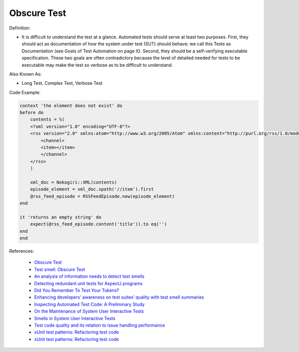 Obscure Test
^^^^^
Definition:

* It is difficult to understand the test at a glance. Automated tests should serve at least two purposes. First, they should act as documentation of how the system under test (SUT) should behave; we call this Tests as Documentation (see Goals of Test Automation on page X). Second, they should be a self-verifying executable specification. These two goals are often contradictory because the level of detailed needed for tests to be executable may make the test so verbose as to be difficult to understand.


Also Known As:

* Long Test, Complex Test, Verbose Test

Code Example:

.. code-block:: ruby

    context 'the element does not exist' do
    before do
        contents = %(
        <?xml version="1.0" encoding="UTF-8"?>
        <rss version="2.0" xmlns:atom="http://www.w3.org/2005/Atom" xmlns:content="http://purl.org/rss/1.0/modules/content/" xmlns:itunes="http://www.itunes.com/dtds/podcast-1.0.dtd">
            <channel>
            <item></item>
            </channel>
        </rss>
        )

        xml_doc = Nokogiri::XML(contents)
        episode_element = xml_doc.xpath('//item').first
        @rss_feed_episode = RSSFeedEpisode.new(episode_element)
    end

    it 'returns an empty string' do
        expect(@rss_feed_episode.content('title')).to eq('')
    end
    end
References:

 * `Obscure Test <http://xunitpatterns.com/Obscure%20Test.html>`_
 * `Test smell: Obscure Test <https://www.codewithjason.com/test-smell-obscure-test/>`_
 * `An analysis of information needs to detect test smells <https://www2.swc.rwth-aachen.de/docs/teaching/seminar2016/FsSE%20CTRelEng%202016.pdf#page=23>`_
 * `Detecting redundant unit tests for AspectJ programs <https://ieeexplore.ieee.org/abstract/document/4021983>`_
 * `Did You Remember To Test Your Tokens? <https://dl.acm.org/doi/10.1145/3379597.3387471>`_
 * `Enhancing developers’ awareness on test suites’ quality with test smell summaries <https://lutpub.lut.fi/handle/10024/158751>`_
 * `Inspecting Automated Test Code: A Preliminary Study <https://dl.acm.org/doi/abs/10.5555/1768961.1768982>`_
 * `On the Maintenance of System User Interactive Tests <https://orbilu.uni.lu/handle/10993/48254>`_
 * `Smells in System User Interactive Tests <https://arxiv.org/abs/2111.02317>`_
 * `Test code quality and its relation to issue handling performance <https://ieeexplore.ieee.org/abstract/document/6862882/>`_
 * `xUnit test patterns: Refactoring test code <https://books.google.com.br/books?hl=pt-BR&lr=&id=-izOiCEIABQC&oi=fnd&pg=PT19&dq=%22test+code%22+AND+(%22test*+smell*%22+OR+antipattern*+OR+%22poor+quality%22)&ots=YL71coYZkx&sig=s3U1TNqypvSAzSilSbex5lnHonk#v=onepage&q=%22test%20code%22%20AND%20(%22test*%20smell*%22%20OR%20antipattern*%20OR%20%22poor%20quality%22)&f=false>`_
 * `xUnit test patterns: Refactoring test code <https://books.google.com.br/books?hl=pt-BR&lr=&id=-izOiCEIABQC&oi=fnd&pg=PT19&dq=%22test+code%22+AND+(%22test*+smell*%22+OR+antipattern*+OR+%22poor+quality%22)&ots=YL71coYZkx&sig=s3U1TNqypvSAzSilSbex5lnHonk#v=onepage&q=%22test%20code%22%20AND%20(%22test*%20smell*%22%20OR%20antipattern*%20OR%20%22poor%20quality%22)&f=false>`_


